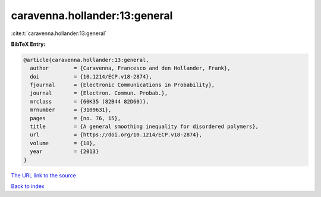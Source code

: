 caravenna.hollander:13:general
==============================

:cite:t:`caravenna.hollander:13:general`

**BibTeX Entry:**

.. code-block:: bibtex

   @article{caravenna.hollander:13:general,
     author        = {Caravenna, Francesco and den Hollander, Frank},
     doi           = {10.1214/ECP.v18-2874},
     fjournal      = {Electronic Communications in Probability},
     journal       = {Electron. Commun. Probab.},
     mrclass       = {60K35 (82B44 82D60)},
     mrnumber      = {3109631},
     pages         = {no. 76, 15},
     title         = {A general smoothing inequality for disordered polymers},
     url           = {https://doi.org/10.1214/ECP.v18-2874},
     volume        = {18},
     year          = {2013}
   }
`The URL link to the source <https://doi.org/10.1214/ECP.v18-2874>`_


`Back to index <../By-Cite-Keys.html>`_
